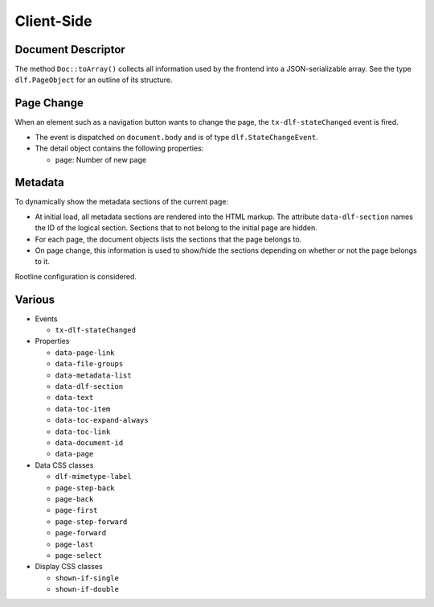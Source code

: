 ===========
Client-Side
===========

Document Descriptor
===================

The method ``Doc::toArray()`` collects all information used by the frontend into a JSON-serializable array.
See the type ``dlf.PageObject`` for an outline of its structure.

Page Change
===========

When an element such as a navigation button wants to change the page, the ``tx-dlf-stateChanged`` event is fired.

*  The event is dispatched on ``document.body`` and is of type ``dlf.StateChangeEvent``.
*  The detail object contains the following properties:

   *  ``page``: Number of new page

Metadata
========

To dynamically show the metadata sections of the current page:

*  At initial load, all metadata sections are rendered into the HTML markup.
   The attribute ``data-dlf-section`` names the ID of the logical section.
   Sections that to not belong to the initial page are hidden.
*  For each page, the document objects lists the sections that the page belongs to.
*  On page change, this information is used to show/hide the sections depending on whether or not the page belongs to it.

Rootline configuration is considered.

Various
=======

*  Events

   *  ``tx-dlf-stateChanged``

*  Properties

   *  ``data-page-link``
   *  ``data-file-groups``
   *  ``data-metadata-list``
   *  ``data-dlf-section``
   *  ``data-text``
   *  ``data-toc-item``
   *  ``data-toc-expand-always``
   *  ``data-toc-link``
   *  ``data-document-id``
   *  ``data-page``

*  Data CSS classes

   *  ``dlf-mimetype-label``
   *  ``page-step-back``
   *  ``page-back``
   *  ``page-first``
   *  ``page-step-forward``
   *  ``page-forward``
   *  ``page-last``
   *  ``page-select``

*  Display CSS classes

   *  ``shown-if-single``
   *  ``shown-if-double``
